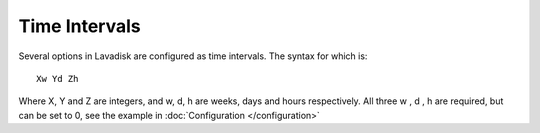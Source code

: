 
Time Intervals
^^^^^^^^^^^^^^

Several options in Lavadisk are configured as time intervals.
The syntax for which is::

  Xw Yd Zh

Where X, Y and Z are integers, and w, d, h are weeks, days and hours respectively.
All three w , d , h are required, but can be set to 0, see the example in :doc:`Configuration </configuration>`
